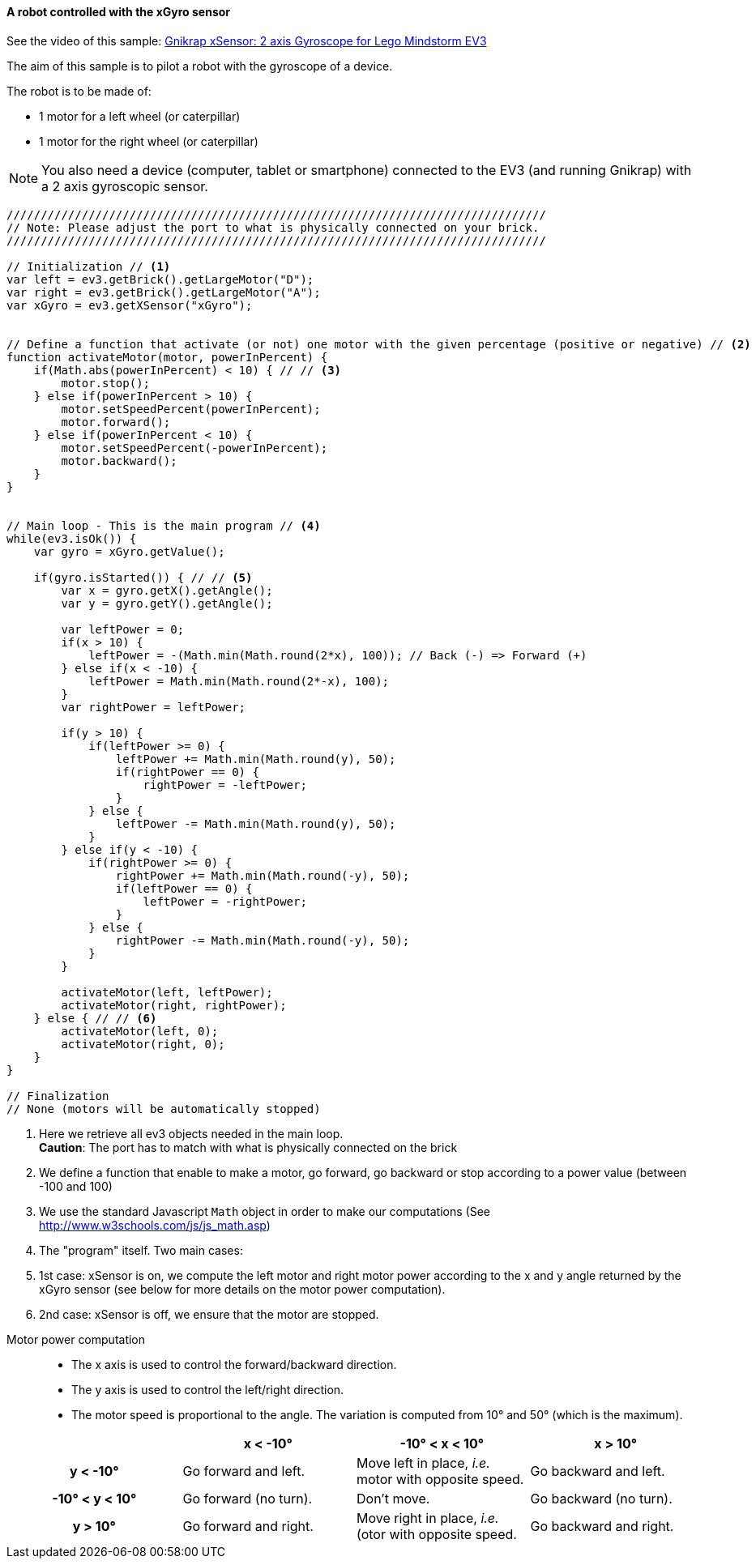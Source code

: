 ==== A robot controlled with the xGyro sensor

See the video of this sample: https://www.youtube.com/watch?feature=player_embedded&v=IDihLF-AEEY[Gnikrap xSensor: 2 axis Gyroscope for Lego Mindstorm EV3]


The aim of this sample is to pilot a robot with the gyroscope of a device.

The robot is to be made of:

* 1 motor for a left wheel (or caterpillar) 
* 1 motor for the right wheel (or caterpillar) 

[NOTE]
====
You also need a device (computer, tablet or smartphone) connected to the EV3 (and running Gnikrap) with a 2 axis gyroscopic sensor.
====

[source,javascript]
----
///////////////////////////////////////////////////////////////////////////////
// Note: Please adjust the port to what is physically connected on your brick.
///////////////////////////////////////////////////////////////////////////////

// Initialization // <1>
var left = ev3.getBrick().getLargeMotor("D");
var right = ev3.getBrick().getLargeMotor("A");
var xGyro = ev3.getXSensor("xGyro");


// Define a function that activate (or not) one motor with the given percentage (positive or negative) // <2>
function activateMotor(motor, powerInPercent) {
    if(Math.abs(powerInPercent) < 10) { // // <3>
        motor.stop();
    } else if(powerInPercent > 10) {
        motor.setSpeedPercent(powerInPercent);
        motor.forward();
    } else if(powerInPercent < 10) {
        motor.setSpeedPercent(-powerInPercent);
        motor.backward();
    }
}


// Main loop - This is the main program // <4>
while(ev3.isOk()) {
    var gyro = xGyro.getValue();

    if(gyro.isStarted()) { // // <5>
        var x = gyro.getX().getAngle();
        var y = gyro.getY().getAngle();
        
        var leftPower = 0;
        if(x > 10) {
            leftPower = -(Math.min(Math.round(2*x), 100)); // Back (-) => Forward (+)
        } else if(x < -10) {
            leftPower = Math.min(Math.round(2*-x), 100);
        }
        var rightPower = leftPower;
        
        if(y > 10) {
            if(leftPower >= 0) {
                leftPower += Math.min(Math.round(y), 50);
                if(rightPower == 0) {
                    rightPower = -leftPower;
                }
            } else {
                leftPower -= Math.min(Math.round(y), 50);
            }
        } else if(y < -10) {
            if(rightPower >= 0) {
                rightPower += Math.min(Math.round(-y), 50);
                if(leftPower == 0) {
                    leftPower = -rightPower;
                }
            } else {
                rightPower -= Math.min(Math.round(-y), 50);
            }
        }
        
        activateMotor(left, leftPower);
        activateMotor(right, rightPower);
    } else { // // <6>
        activateMotor(left, 0);
        activateMotor(right, 0);
    }
}

// Finalization
// None (motors will be automatically stopped)
----
<1> Here we retrieve all ev3 objects needed in the main loop. +
    *Caution*: The port has to match with what is physically connected on the brick
<2> We define a function that enable to make a motor, go forward, go backward or stop according to a power value 
    (between -100 and 100)
<3> We use the standard Javascript `Math` object in order to make our computations (See http://www.w3schools.com/js/js_math.asp)
<4> The "program" itself. Two main cases: 
<5> 1st case: xSensor is on, we compute the left motor and right motor power according to the x and y angle returned by the xGyro sensor 
    (see below for more details on the motor power computation).
<6> 2nd case: xSensor is off, we ensure that the motor are stopped.


// Workaround - Comment otherwise only the table was displayed ?!


Motor power computation::
* The x axis is used to control the forward/backward direction.
* The y axis is used to control the left/right direction.
* The motor speed is proportional to the angle. The variation is computed from 10° and 50° (which is the maximum).


[cols="^h,^,^,^", options="header"]
|===
|                | x < -10° | -10° < x < 10° | x > 10°
| y < -10°       | Go forward and left. | Move left in place, _i.e._ motor with opposite speed. | Go backward and left.
| -10° < y < 10° | Go forward (no turn). | Don't move. | Go backward (no turn).
| y > 10°        | Go forward and right. | Move right in place, _i.e._(otor with opposite speed. | Go backward and right.
|===
 